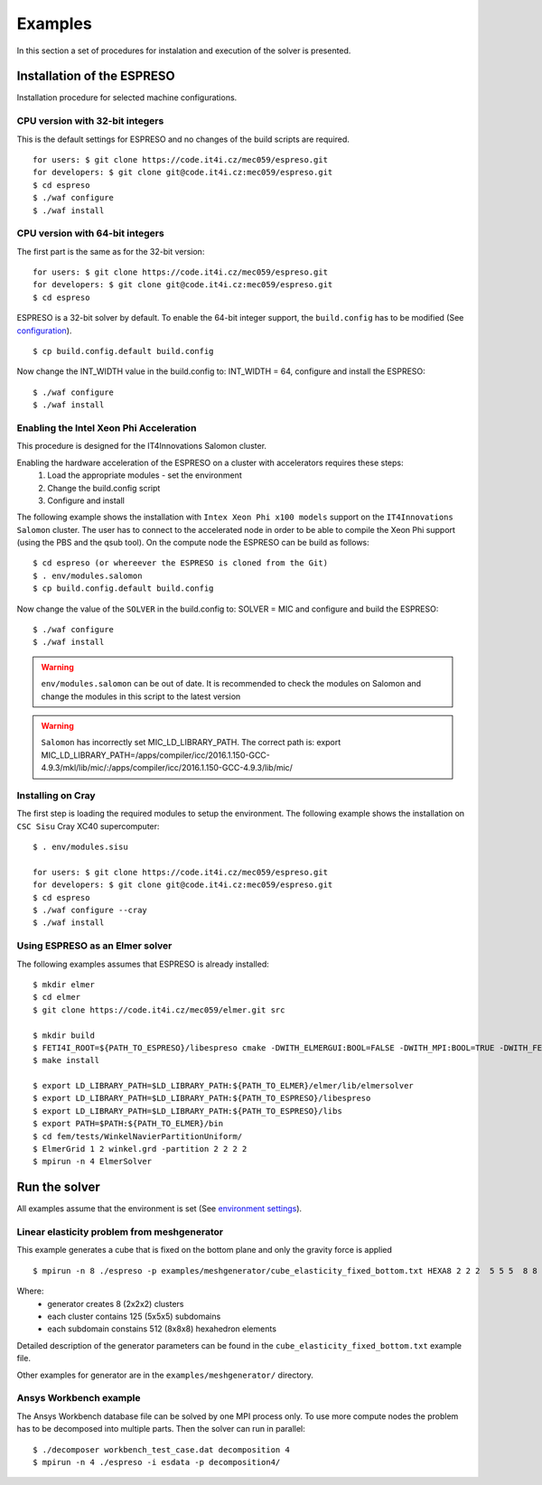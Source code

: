 

Examples
========

In this section a set of procedures for instalation and execution of the solver is presented. 

Installation of the ESPRESO
---------------------------

Installation procedure for selected machine configurations.

CPU version with 32-bit integers
^^^^^^^^^^^^^^^^^^^^^^^^^^^^^^^^

This is the default settings for ESPRESO and no changes of the build scripts are required. ::

  for users: $ git clone https://code.it4i.cz/mec059/espreso.git
  for developers: $ git clone git@code.it4i.cz:mec059/espreso.git
  $ cd espreso
  $ ./waf configure
  $ ./waf install

CPU version with 64-bit integers
^^^^^^^^^^^^^^^^^^^^^^^^^^^^^^^^
The first part is the same as for the 32-bit version::

  for users: $ git clone https://code.it4i.cz/mec059/espreso.git
  for developers: $ git clone git@code.it4i.cz:mec059/espreso.git
  $ cd espreso

ESPRESO is a 32-bit solver by default.
To enable the 64-bit integer support, the ``build.config`` has to be modified (See `configuration <installation.html#configuration>`__). ::

  $ cp build.config.default build.config

Now change the INT_WIDTH value in the build.config to: INT_WIDTH = 64, configure and install the ESPRESO: ::

  $ ./waf configure
  $ ./waf install


Enabling the Intel Xeon Phi Acceleration
^^^^^^^^^^^^^^^^^^^^^^^^^^^^^^^^^^^^^^^^

This procedure is designed for the IT4Innovations Salomon cluster.  

Enabling the hardware acceleration of the ESPRESO on a cluster with accelerators requires these steps:
  1. Load the appropriate modules - set the environment 
  2. Change the build.config script
  3. Configure and install

The following example shows the installation with ``Intex Xeon Phi x100 models`` support on the ``IT4Innovations Salomon`` cluster. 
The user has to connect to the accelerated node in order to be able to compile the Xeon Phi support (using the PBS and the qsub tool). On the compute node the ESPRESO can be build as follows: ::

  $ cd espreso (or whereever the ESPRESO is cloned from the Git)
  $ . env/modules.salomon
  $ cp build.config.default build.config

Now change the value of the ``SOLVER`` in the build.config to: SOLVER = MIC and configure and build the ESPRESO: ::

  $ ./waf configure
  $ ./waf install

.. warning ::
  ``env/modules.salomon`` can be out of date.
  It is recommended to check the modules on Salomon and change the modules in this script to the latest version

.. warning ::
  ``Salomon`` has incorrectly set MIC_LD_LIBRARY_PATH.
  The correct path is: export MIC_LD_LIBRARY_PATH=/apps/compiler/icc/2016.1.150-GCC-4.9.3/mkl/lib/mic/:/apps/compiler/icc/2016.1.150-GCC-4.9.3/lib/mic/

Installing on Cray
^^^^^^^^^^^^^^^^^^

The first step is loading the required modules to setup the environment.
The following example shows the installation on ``CSC Sisu`` Cray XC40 supercomputer: ::

  $ . env/modules.sisu

  for users: $ git clone https://code.it4i.cz/mec059/espreso.git
  for developers: $ git clone git@code.it4i.cz:mec059/espreso.git
  $ cd espreso
  $ ./waf configure --cray
  $ ./waf install


Using ESPRESO as an Elmer solver
^^^^^^^^^^^^^^^^^^^^^^^^^^^^^^^^

The following examples assumes that ESPRESO is already installed: ::

  $ mkdir elmer
  $ cd elmer
  $ git clone https://code.it4i.cz/mec059/elmer.git src

  $ mkdir build
  $ FETI4I_ROOT=${PATH_TO_ESPRESO}/libespreso cmake -DWITH_ELMERGUI:BOOL=FALSE -DWITH_MPI:BOOL=TRUE -DWITH_FETI4I:BOOL=TRUE -DCMAKE_INSTALL_PREFIX=../ ../src/
  $ make install

  $ export LD_LIBRARY_PATH=$LD_LIBRARY_PATH:${PATH_TO_ELMER}/elmer/lib/elmersolver
  $ export LD_LIBRARY_PATH=$LD_LIBRARY_PATH:${PATH_TO_ESPRESO}/libespreso
  $ export LD_LIBRARY_PATH=$LD_LIBRARY_PATH:${PATH_TO_ESPRESO}/libs
  $ export PATH=$PATH:${PATH_TO_ELMER}/bin
  $ cd fem/tests/WinkelNavierPartitionUniform/
  $ ElmerGrid 1 2 winkel.grd -partition 2 2 2 2
  $ mpirun -n 4 ElmerSolver


Run the solver
--------------

All examples assume that the environment is set (See `environment settings <installation.html#set-up-the-environment>`__).


Linear elasticity problem from meshgenerator
^^^^^^^^^^^^^^^^^^^^^^^^^^^^^^^^^^^^^^^^^^^^

This example generates a cube that is fixed on the bottom plane and only the gravity force is applied ::

  $ mpirun -n 8 ./espreso -p examples/meshgenerator/cube_elasticity_fixed_bottom.txt HEXA8 2 2 2  5 5 5  8 8 8

Where: 
  - generator creates 8 (2x2x2) clusters
  - each cluster contains 125 (5x5x5) subdomains
  - each subdomain constains 512 (8x8x8) hexahedron elements

Detailed description of the generator parameters can be found in the ``cube_elasticity_fixed_bottom.txt`` example file.

Other examples for generator are in the ``examples/meshgenerator/`` directory.


Ansys Workbench example
^^^^^^^^^^^^^^^^^^^^^^^

The Ansys Workbench database file can be solved by one MPI process only.
To use more compute nodes the problem has to be decomposed into multiple parts. Then the solver can run in parallel: ::

  $ ./decomposer workbench_test_case.dat decomposition 4
  $ mpirun -n 4 ./espreso -i esdata -p decomposition4/







